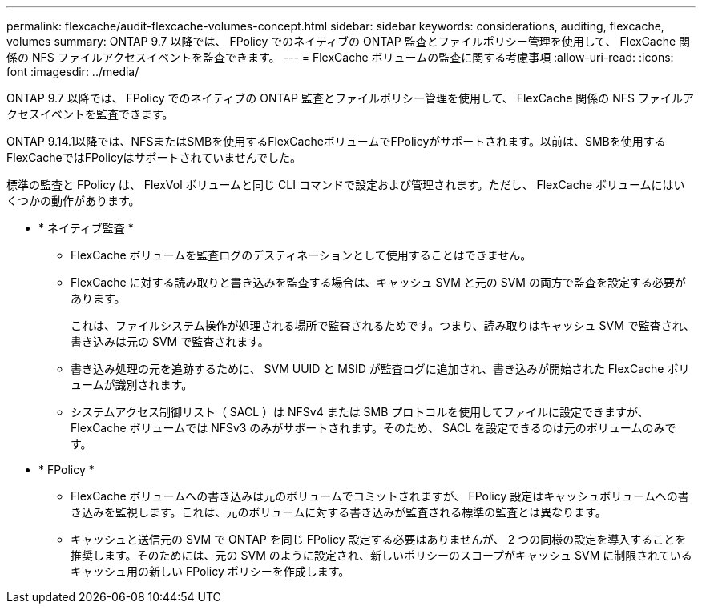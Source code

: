 ---
permalink: flexcache/audit-flexcache-volumes-concept.html 
sidebar: sidebar 
keywords: considerations, auditing, flexcache, volumes 
summary: ONTAP 9.7 以降では、 FPolicy でのネイティブの ONTAP 監査とファイルポリシー管理を使用して、 FlexCache 関係の NFS ファイルアクセスイベントを監査できます。 
---
= FlexCache ボリュームの監査に関する考慮事項
:allow-uri-read: 
:icons: font
:imagesdir: ../media/


[role="lead"]
ONTAP 9.7 以降では、 FPolicy でのネイティブの ONTAP 監査とファイルポリシー管理を使用して、 FlexCache 関係の NFS ファイルアクセスイベントを監査できます。

ONTAP 9.14.1以降では、NFSまたはSMBを使用するFlexCacheボリュームでFPolicyがサポートされます。以前は、SMBを使用するFlexCacheではFPolicyはサポートされていませんでした。

標準の監査と FPolicy は、 FlexVol ボリュームと同じ CLI コマンドで設定および管理されます。ただし、 FlexCache ボリュームにはいくつかの動作があります。

* * ネイティブ監査 *
+
** FlexCache ボリュームを監査ログのデスティネーションとして使用することはできません。
** FlexCache に対する読み取りと書き込みを監査する場合は、キャッシュ SVM と元の SVM の両方で監査を設定する必要があります。
+
これは、ファイルシステム操作が処理される場所で監査されるためです。つまり、読み取りはキャッシュ SVM で監査され、書き込みは元の SVM で監査されます。

** 書き込み処理の元を追跡するために、 SVM UUID と MSID が監査ログに追加され、書き込みが開始された FlexCache ボリュームが識別されます。
** システムアクセス制御リスト（ SACL ）は NFSv4 または SMB プロトコルを使用してファイルに設定できますが、 FlexCache ボリュームでは NFSv3 のみがサポートされます。そのため、 SACL を設定できるのは元のボリュームのみです。


* * FPolicy *
+
** FlexCache ボリュームへの書き込みは元のボリュームでコミットされますが、 FPolicy 設定はキャッシュボリュームへの書き込みを監視します。これは、元のボリュームに対する書き込みが監査される標準の監査とは異なります。
** キャッシュと送信元の SVM で ONTAP を同じ FPolicy 設定する必要はありませんが、 2 つの同様の設定を導入することを推奨します。そのためには、元の SVM のように設定され、新しいポリシーのスコープがキャッシュ SVM に制限されているキャッシュ用の新しい FPolicy ポリシーを作成します。



